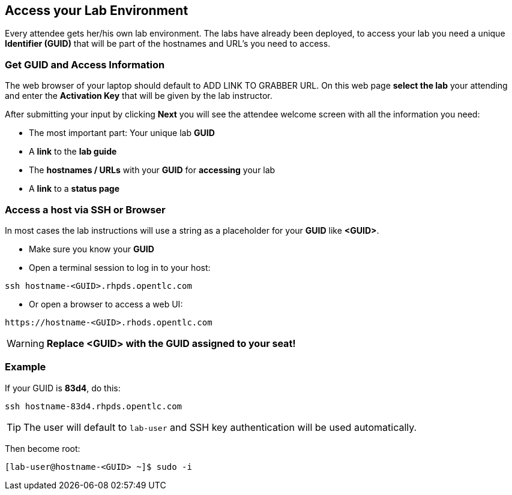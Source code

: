 == Access your Lab Environment

Every attendee gets her/his own lab environment. The labs have already been deployed, to access your lab you need a unique *Identifier (GUID)* that will be part of the hostnames and URL's you need to access.

=== Get *GUID* and Access Information

The web browser of your laptop should default to ADD LINK TO GRABBER URL. On this web page *select the lab* your attending and enter the *Activation Key* that will be given by the lab instructor. 

After submitting your input by clicking *Next* you will see the attendee welcome screen with all the information you need:

* The most important part: Your unique lab *GUID*
* A *link* to the *lab guide* 
* The *hostnames / URLs* with your *GUID* for *accessing* your lab
* A *link* to a *status page*

=== Access a host via SSH or Browser

In most cases the lab instructions will use a string as a placeholder for your *GUID* like *<GUID>*.

* Make sure you know your *GUID*
* Open a terminal session to log in to your host:

----
ssh hostname-<GUID>.rhpds.opentlc.com
----

* Or open a browser to access a web UI:

----
https://hostname-<GUID>.rhods.opentlc.com
----

WARNING: *Replace <GUID> with the GUID assigned to your seat!*

=== Example

If your GUID is *83d4*, do this:
----
ssh hostname-83d4.rhpds.opentlc.com
----

TIP: The user will default to `lab-user` and SSH key authentication will be used automatically.

Then become root:
----
[lab-user@hostname-<GUID> ~]$ sudo -i
----
